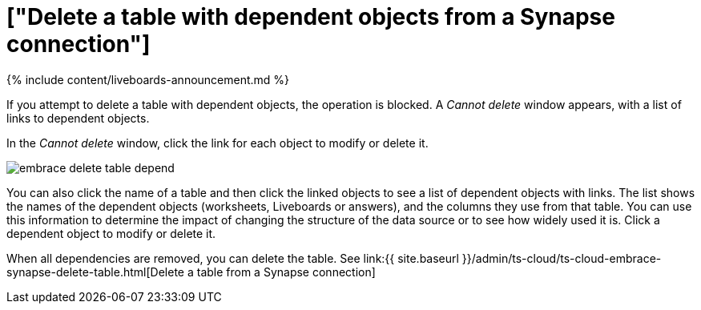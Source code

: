 = ["Delete a table with dependent objects from a Synapse connection"]
:last_updated: 11/05/2021
:permalink: /:collection/:path.html
:sidebar: mydoc_sidebar
:toc: true

{% include content/liveboards-announcement.md %}

If you attempt to delete a table with dependent objects, the operation is blocked.
A _Cannot delete_ window appears, with a list of links to dependent objects.

In the _Cannot delete_ window, click the link for each object to modify or delete it.

image::{{ site.baseurl }}/images/embrace-delete-table-depend.png[]

You can also click the name of a table and then click the linked objects to see a list of dependent objects with links.
The list shows the names of the dependent objects (worksheets, Liveboards or answers), and the columns they use from that table.
You can use this information to determine the impact of changing the structure of the data source or to see how widely used it is.
Click a dependent object to modify or delete it.

When all dependencies are removed, you can delete the table.
See link:{{ site.baseurl }}/admin/ts-cloud/ts-cloud-embrace-synapse-delete-table.html[Delete a table from a Synapse connection]

